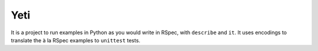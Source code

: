 Yeti
====

It is a project to run examples in Python as you would write in RSpec, with ``describe`` and ``it``. It uses encodings to translate the à la RSpec examples to ``unittest`` tests.
